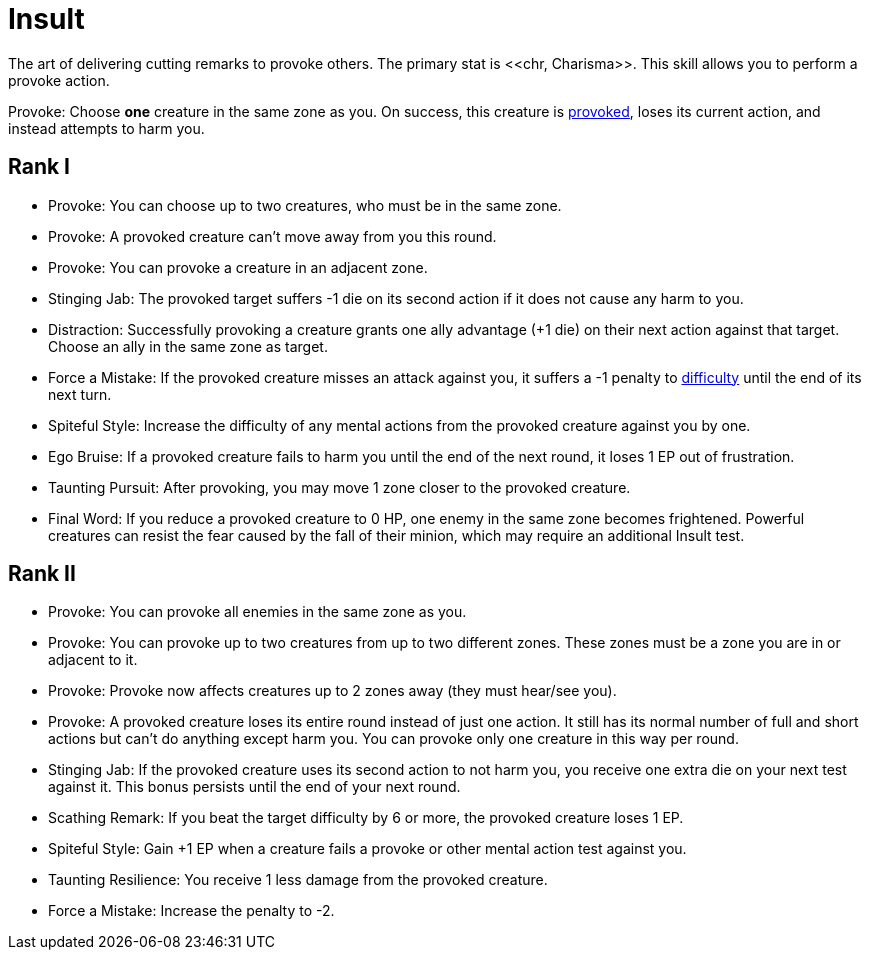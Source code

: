 [[insult]]
= Insult
The art of delivering cutting remarks to provoke others. The primary stat is <<chr, Charisma>>. This skill allows you to perform a provoke action.

[[provoke]]Provoke: Choose *one* creature in the same zone as you. On success, this creature is <<provoked, provoked>>, loses its current action, and instead attempts to harm you.

== Rank I
- Provoke: You can choose up to two creatures, who must be in the same zone.
- Provoke: A provoked creature can't move away from you this round.
- Provoke: You can provoke a creature in an adjacent zone.
- Stinging Jab: The provoked target suffers -1 die on its second action if it does not cause any harm to you.
- Distraction: Successfully provoking a creature grants one ally advantage (+1 die) on their next action against that target. Choose an ally in the same zone as target.
- Force a Mistake: If the provoked creature misses an attack against you, it suffers a -1 penalty to <<enemies,difficulty>> until the end of its next turn.
- Spiteful Style: Increase the difficulty of any mental actions from the provoked creature against you by one.
- Ego Bruise: If a provoked creature fails to harm you until the end of the next round, it loses 1 EP out of frustration.
- Taunting Pursuit: After provoking, you may move 1 zone closer to the provoked creature.
- Final Word: If you reduce a provoked creature to 0 HP, one enemy in the same zone becomes frightened. Powerful creatures can resist the fear caused by the fall of their minion, which may require an additional Insult test.

== Rank II
- Provoke: You can provoke all enemies in the same zone as you.
- Provoke: You can provoke up to two creatures from up to two different zones. These zones must be a zone you are in or adjacent to it.
- Provoke: Provoke now affects creatures up to 2 zones away (they must hear/see you).
- Provoke: A provoked creature loses its entire round instead of just one action. It still has its normal number of full and short actions but can't do anything except harm you. You can provoke only one creature in this way per round.
- Stinging Jab: If the provoked creature uses its second action to not harm you, you receive one extra die on your next test against it. This bonus persists until the end of your next round.
- Scathing Remark: If you beat the target difficulty by 6 or more, the provoked creature loses 1 EP.
- Spiteful Style: Gain +1 EP when a creature fails a provoke or other mental action test against you.
- Taunting Resilience: You receive 1 less damage from the provoked creature.
- Force a Mistake: Increase the penalty to -2.
